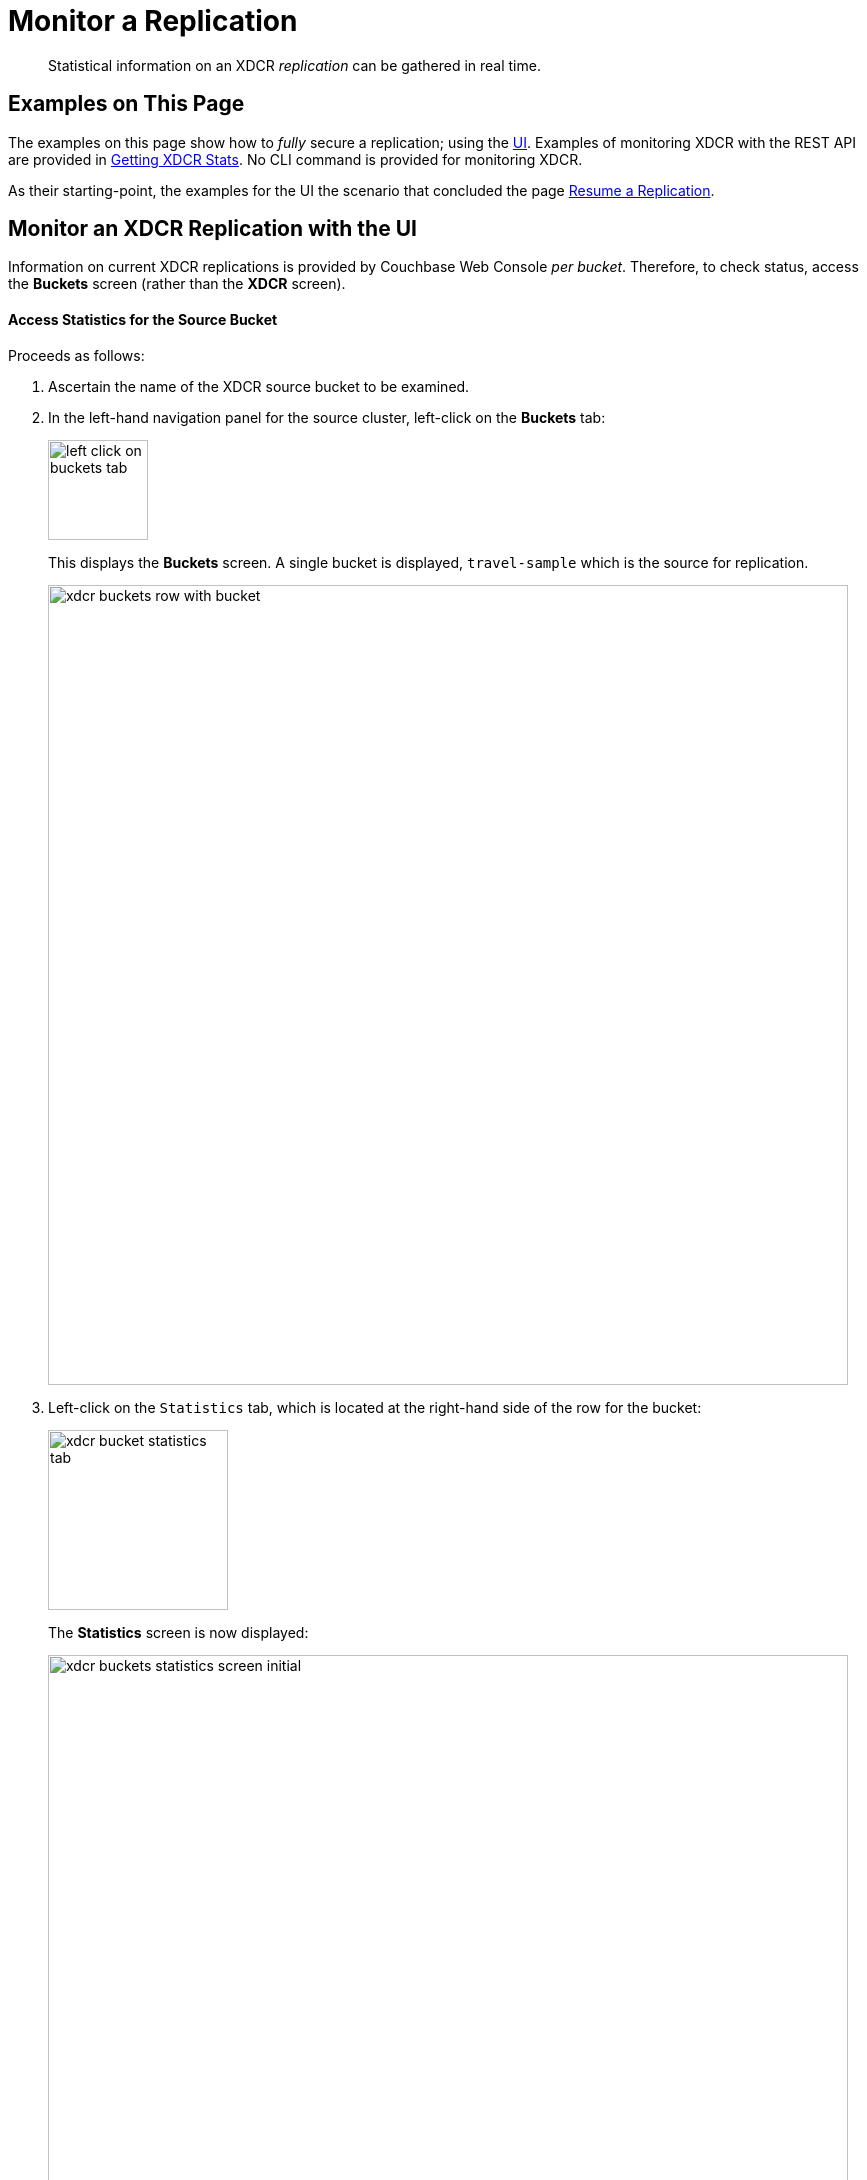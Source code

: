 = Monitor a Replication

[abstract]
Statistical information on an XDCR _replication_ can be gathered in real time.

[#examples-on-this-page-monitor-replication]
== Examples on This Page

The examples on this page show how to _fully_ secure a
replication; using the
xref:managing-clusters:managing-xdcr/enable-full-secure-replication.adoc#enable-fully-secure-replications-with-the-ui[UI].
Examples of monitoring XDCR with the REST API are provided in
xref:rest-api:rest-xdcr-statistics.adoc[Getting XDCR Stats].
No CLI command is provided for monitoring XDCR.

As their starting-point, the
examples for the UI the scenario that concluded the page
xref:managing-clusters:managing-xdcr/resume-xdcr-replication.adoc[Resume a
Replication].

[#monitor-an-xdcr-replication-with-the-ui]
== Monitor an XDCR Replication with the UI

Information on current XDCR replications is provided by Couchbase
Web Console _per bucket_. Therefore, to check status, access the
*Buckets* screen (rather than the *XDCR* screen).

[#access-buckets-statistics-source]
==== Access Statistics for the Source Bucket

Proceeds as follows:

. Ascertain the name of the XDCR source bucket to be examined.

. In the left-hand navigation panel for the source cluster, left-click on
the *Buckets* tab:
+
[#left_click_on_buckets_tab]
image::managing-xdcr/left-click-on-buckets-tab.png[,100,align=middle]
+
This displays the *Buckets* screen. A single bucket is displayed,
`travel-sample` which is the source for replication.
+
[#xdcr-buckets-row-with-bucket]
image::managing-xdcr/xdcr-buckets-row-with-bucket.png[,800,align=middle]

. Left-click on the `Statistics` tab, which is located at the right-hand side
of the row for the bucket:
+
[#xdcr-bucket-statistics-tab]
image::managing-xdcr/xdcr-bucket-statistics-tab.png[,180,align=middle]
+
The *Statistics* screen is now displayed:
+
[#xdcr-buckets-statistics-screen-initial]
image::managing-xdcr/xdcr-buckets-statistics-screen-initial.png[,800,align=middle]

. Scroll down the screen, until the *XDCR* statistics headers appear:

+
[#xdcr-buckets-statistics-xdcr-headers]
image::managing-xdcr/xdcr-buckets-statistics-xdcr-headers.png[,600,align=middle]

. Left-click on the arrow for *Outbound XDCR* operations. The following
graphical display is provided:
+
[#xdcr-outbound-operations-ui-statistics]
image::managing-xdcr/xdcr-outbound-operations-ui-statistics.png[,600,align=middle]
+
Each of the twelve graphs provides statistical information on the ongoing
replication from the source bucket. Each graph is based on a particular
Couchbase Server statistic. These are:

** _n_ *mutations*: The number of mutations to be
replicated to other clusters (measured from the per-replication
statistic `changes-left`).

** _n_ *percent completed*: The percentage of checked items
out of all checked and to-be-replicated items (measured from the
per-replication statistic `percent_completeness`).

** _n_ *mutations replicated*: The number of mutations that have been
replicated to other clusters (measured from the per-replication statistic
`docs_written`).

** _n_ *mutations filtered per sec*: The number of mutations per
second that have been filtered out, and therefore not
replicated to other clusters (measured from the per-replication statistic
`docs_filtered`).

** _n_ *mutations skipped by resolution*: The number of mutations that
failed conflict resolution on the source side, and therefore have not been
replicated to other clusters (measured from the per-replication statistic
`docs_failed_cr_source`).

** _n_ *mutation replication rate*: The rate of replication, in terms of
the number of replicated mutations per second (measured from the
per-replication statistic `rate_replicated`).

** _n_ *B data replication rate*: The rate of replication in terms of bytes
replicated per second (measured from the per-replication statistic
`bandwidth_usage`).

** _n_ *opt. replication rate*: The rate optimistic replications
in terms of the number of replicated mutations per second.

** _n_ *docs checks rate*: The rate of document checks per second.

** _n_ *ms meta batch latency*: The weighted average latency is milliseconds
of sending getMeta and waiting for a conflict solution result from the
remote cluster (measured from the per-replication statistic
`wtavg_meta_latency`).

** _n_ *ms doc batch latency*: The weighted average latency in milliseconds
of sending replicated mutations to the remote cluster (measured from
the per-replication statistic `wtavg_docs_latency`).

** _n_ *doc reception rate*: The rate of mutations received from DCP in
terms of the number of mutations per second.

[#access-buckets-statistics-target]
==== Access Statistics for the Target Bucket

Proceed as follows:

. Ascertain the name of the XDCR target bucket to be examined.

. In the left-hand navigation panel for the remote cluster, left-click on
the *Buckets* tab, and access the statistics for the bucket according to
the steps provided above, in
xref:managing-clusters:managing-xdcr/monitor-xdcr-replication.adoc#access-buckets-statistics-source[Access
Statistics for the Source Bucket].

. Open the *Incoming XDCR Operations* panel. The following
graphical display is provided:
+
[#xdcr-incoming-operations-graphs]
image::managing-xdcr/xdcr-incoming-operations-graphs.png[,600,align=middle]
+
Each of the four graphs provides statistical information on an incoming
replication from the source bucket:

** _n_ *metadata reads per sec.*: The number of metadata read operations
per second for this bucket as the target for XDCR (measured from the
statistic `ep_num_ops_get_meta`).

** _n_ *sets per second*: The number of set operations per second for this
buckets as the target for XDCR (measured from the statistic
`ep_num_ops_set_meta`).

** _n_ *deletes per second*: The number of delte operations per second for
this bucket as the target for XDCR (measured from the statistic
`ep_num_ops_del_meta`).

** _n_ *total ops per sec*: Total XDCR operations per second for this bucket
(measured from the sum of the statistics `ep_num_ops_delmeta`,
`ep_num_ops_get_meta`, and `ep_num_ops_set_meta`).
